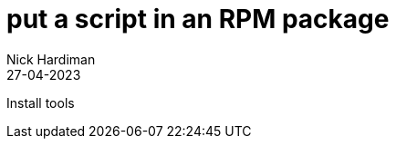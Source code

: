 = put a script in an RPM package 
Nick Hardiman 
:source-highlighter: highlight.js
:revdate: 27-04-2023

Install tools

[source,shell]
----
----

